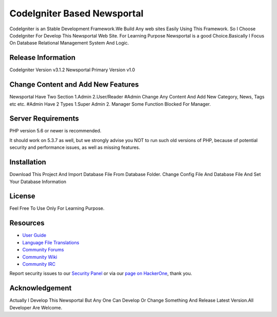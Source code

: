 ###################
CodeIgniter Based Newsportal
###################
CodeIgniter is an Stable Development Framework.We Build Any web sites Easily Using This Framework.
So I Choose CodeIgniter For Develop This Newsportal Web Site. For Learning Purpose Newsportal is a 
good Choice.Basically I Focus On Database Relational Management System And Logic.

*******************
Release Information
*******************
CodeIgniter Version v3.1.2
Newsportal Primary Version v1.0

***********************************
Change Content and Add New Features
***********************************
Newsportal Have Two Section 1.Admin 2.User/Reader
#Admin Change Any Content And Add New Category, News, Tags etc etc.
#Admin Have 2 Types 1.Super Admin 2. Manager
Some Function Blocked For Manager.

*******************
Server Requirements
*******************

PHP version 5.6 or newer is recommended.

It should work on 5.3.7 as well, but we strongly advise you NOT to run
such old versions of PHP, because of potential security and performance
issues, as well as missing features.

************
Installation
************

Download This Project And Import Database File From Database Folder. Change Config File And Database File And Set Your Database Information

*******
License
*******

Feel Free To Use Only For Learning Purpose.

*********
Resources
*********

-  `User Guide <https://codeigniter.com/docs>`_
-  `Language File Translations <https://github.com/bcit-ci/codeigniter3-translations>`_
-  `Community Forums <http://forum.codeigniter.com/>`_
-  `Community Wiki <https://github.com/bcit-ci/CodeIgniter/wiki>`_
-  `Community IRC <https://webchat.freenode.net/?channels=%23codeigniter>`_

Report security issues to our `Security Panel <mailto:security@codeigniter.com>`_
or via our `page on HackerOne <https://hackerone.com/codeigniter>`_, thank you.

***************
Acknowledgement
***************
Actually I Develop This Newsportal But Any One Can Develop Or Change Something And Release Latest Version.All Developer Are Welcome. 


